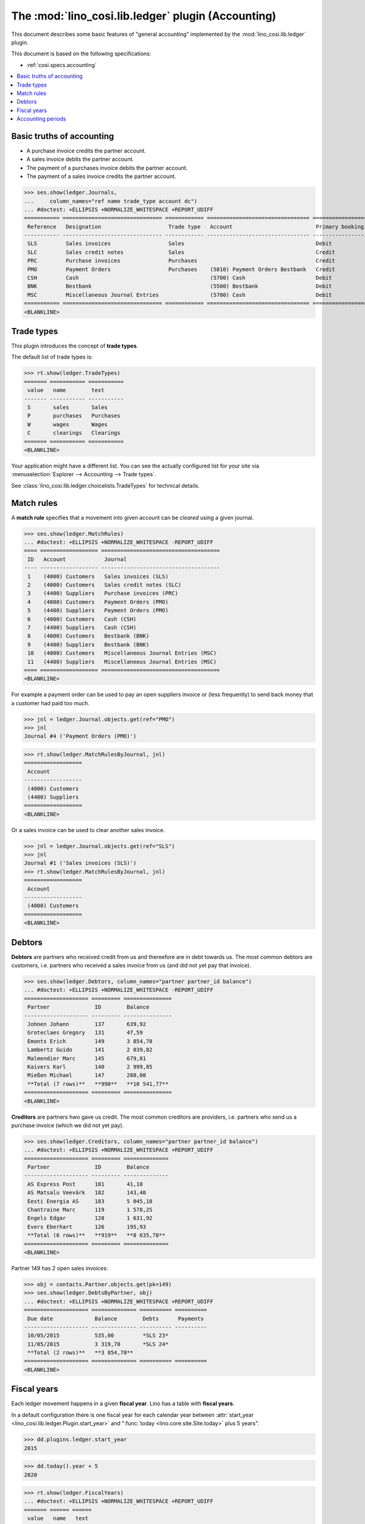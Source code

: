 .. _cosi.specs.ledger:
.. _cosi.tested.ledger:

===================================================
The :mod:`lino_cosi.lib.ledger` plugin (Accounting)
===================================================

.. to test only this document:

      $ python setup.py test -s tests.DocsTests.test_ledger
    
    doctest init:

    >>> from lino import startup
    >>> startup('lino_cosi.projects.std.settings.demo')
    >>> from lino.api.doctest import *
    >>> ses = rt.login("robin")
    >>> translation.activate('en')

This document describes some basic features of "general accounting"
implemented by the :mod:`lino_cosi.lib.ledger` plugin.

This document is based on the following specifications:

- :ref:`cosi.specs.accounting`



.. contents::
   :depth: 1
   :local:


Basic truths of accounting
==========================

- A purchase invoice credits the partner account.
- A sales invoice debits the partner account.
- The payment of a purchases invoice debits the partner account.
- The payment of a sales invoice credits the partner account.

>>> ses.show(ledger.Journals,
...     column_names="ref name trade_type account dc")
... #doctest: +ELLIPSIS +NORMALIZE_WHITESPACE +REPORT_UDIFF
=========== =============================== ============ ================================ ===========================
 Reference   Designation                     Trade type   Account                          Primary booking direction
----------- ------------------------------- ------------ -------------------------------- ---------------------------
 SLS         Sales invoices                  Sales                                         Debit
 SLC         Sales credit notes              Sales                                         Credit
 PRC         Purchase invoices               Purchases                                     Credit
 PMO         Payment Orders                  Purchases    (5810) Payment Orders Bestbank   Credit
 CSH         Cash                                         (5700) Cash                      Debit
 BNK         Bestbank                                     (5500) Bestbank                  Debit
 MSC         Miscellaneous Journal Entries                (5700) Cash                      Debit
=========== =============================== ============ ================================ ===========================
<BLANKLINE>


Trade types
===========

This plugin introduces the concept of **trade types**.

The default list of trade types is:

>>> rt.show(ledger.TradeTypes)
======= =========== ===========
 value   name        text
------- ----------- -----------
 S       sales       Sales
 P       purchases   Purchases
 W       wages       Wages
 C       clearings   Clearings
======= =========== ===========
<BLANKLINE>

Your application might have a different list.  You can see the
actually configured list for your site via :menuselection:`Explorer
--> Accounting --> Trade types`.

See :class:`lino_cosi.lib.ledger.choicelists.TradeTypes` for technical
details.


Match rules
===========

A **match rule** specifies that a movement into given account can be
*cleared* using a given journal.

>>> ses.show(ledger.MatchRules)
... #doctest: +ELLIPSIS +NORMALIZE_WHITESPACE -REPORT_UDIFF
==== ================== =====================================
 ID   Account            Journal
---- ------------------ -------------------------------------
 1    (4000) Customers   Sales invoices (SLS)
 2    (4000) Customers   Sales credit notes (SLC)
 3    (4400) Suppliers   Purchase invoices (PRC)
 4    (4000) Customers   Payment Orders (PMO)
 5    (4400) Suppliers   Payment Orders (PMO)
 6    (4000) Customers   Cash (CSH)
 7    (4400) Suppliers   Cash (CSH)
 8    (4000) Customers   Bestbank (BNK)
 9    (4400) Suppliers   Bestbank (BNK)
 10   (4000) Customers   Miscellaneous Journal Entries (MSC)
 11   (4400) Suppliers   Miscellaneous Journal Entries (MSC)
==== ================== =====================================
<BLANKLINE>


For example a payment order can be used to pay an open suppliers
invoice or (less frequently) to send back money that a customer had
paid too much.

>>> jnl = ledger.Journal.objects.get(ref="PMO")
>>> jnl
Journal #4 ('Payment Orders (PMO)')

>>> rt.show(ledger.MatchRulesByJournal, jnl)
==================
 Account
------------------
 (4000) Customers
 (4400) Suppliers
==================
<BLANKLINE>

Or a sales invoice can be used to clear another sales invoice.

>>> jnl = ledger.Journal.objects.get(ref="SLS")
>>> jnl
Journal #1 ('Sales invoices (SLS)')
>>> rt.show(ledger.MatchRulesByJournal, jnl)
==================
 Account
------------------
 (4000) Customers
==================
<BLANKLINE>



Debtors
=======

**Debtors** are partners who received credit from us and thereefore
are in debt towards us. The most common debtors are customers,
i.e. partners who received a sales invoice from us (and did not yet
pay that invoice).

>>> ses.show(ledger.Debtors, column_names="partner partner_id balance")
... #doctest: +ELLIPSIS +NORMALIZE_WHITESPACE -REPORT_UDIFF
==================== ========= ===============
 Partner              ID        Balance
-------------------- --------- ---------------
 Johnen Johann        137       639,92
 Groteclaes Gregory   131       47,59
 Emonts Erich         149       3 854,78
 Lambertz Guido       141       2 039,82
 Malmendier Marc      145       679,81
 Kaivers Karl         140       2 999,85
 Mießen Michael       147       280,00
 **Total (7 rows)**   **990**   **10 541,77**
==================== ========= ===============
<BLANKLINE>


**Creditors** are partners hwo gave us credit. The most common
creditors are providers, i.e. partners who send us a purchase invoice
(which we did not yet pay).

>>> ses.show(ledger.Creditors, column_names="partner partner_id balance")
... #doctest: +ELLIPSIS +NORMALIZE_WHITESPACE +REPORT_UDIFF
==================== ========= ==============
 Partner              ID        Balance
-------------------- --------- --------------
 AS Express Post      181       41,10
 AS Matsalu Veevärk   182       143,40
 Eesti Energia AS     183       5 045,18
 Chantraine Marc      119       1 578,25
 Engels Edgar         128       1 631,92
 Evers Eberhart       126       195,93
 **Total (6 rows)**   **919**   **8 635,78**
==================== ========= ==============
<BLANKLINE>


Partner 149 has 2 open sales invoices:

>>> obj = contacts.Partner.objects.get(pk=149)
>>> ses.show(ledger.DebtsByPartner, obj)
... #doctest: +ELLIPSIS +NORMALIZE_WHITESPACE +REPORT_UDIFF
==================== ============== ========== ==========
 Due date             Balance        Debts      Payments
-------------------- -------------- ---------- ----------
 10/05/2015           535,00         *SLS 23*
 11/05/2015           3 319,78       *SLS 24*
 **Total (2 rows)**   **3 854,78**
==================== ============== ========== ==========
<BLANKLINE>



Fiscal years
============

Each ledger movement happens in a given **fiscal year**.  Lino has a
table with **fiscal years**.

In a default configuration there is one fiscal year for each calendar
year between :attr:`start_year
<lino_cosi.lib.ledger.Plugin.start_year>` and ":func:`today
<lino.core.site.Site.today>` plus 5 years".

>>> dd.plugins.ledger.start_year
2015

>>> dd.today().year + 5
2020

>>> rt.show(ledger.FiscalYears)
... #doctest: +ELLIPSIS +NORMALIZE_WHITESPACE +REPORT_UDIFF
======= ====== ======
 value   name   text
------- ------ ------
 15             2015
 16             2016
 17             2017
 18             2018
 19             2019
 20             2020
======= ====== ======
<BLANKLINE>


Accounting periods
==================

Each ledger movement happens in a given **accounting period**.  
An accounting period usually corresponds to a month of the calendar.
Accounting periods are automatically created the first time they are
needed by some operation.


>>> rt.show(ledger.AccountingPeriods)
=========== ============ ============ ============= ======= ========
 Reference   Start date   End date     Fiscal Year   State   Remark
----------- ------------ ------------ ------------- ------- --------
 2015-01     01/01/2015   31/01/2015   2015          Open
 2015-02     01/02/2015   28/02/2015   2015          Open
 2015-03     01/03/2015   31/03/2015   2015          Open
 2015-04     01/04/2015   30/04/2015   2015          Open
 2015-05     01/05/2015   31/05/2015   2015          Open
=========== ============ ============ ============= ======= ========
<BLANKLINE>

The *reference* of a new accounting period is computed by applying the
voucher's entry date to the template defined in the
:attr:`date_to_period_tpl
<lino_cosi.lib.ledger.models.AccountingPeriod.get_for_date>` setting.  
The default implementation leads to the following references:

>>> print(ledger.AccountingPeriod.get_ref_for_date(i2d(19940202)))
1994-02
>>> print(ledger.AccountingPeriod.get_ref_for_date(i2d(20150228)))
2015-02
>>> print(ledger.AccountingPeriod.get_ref_for_date(i2d(20150401)))
2015-04

You may manually create other accounting periods. For example

- `2015-00` might stand for a fictive "opening" period before January
  2015 and after December 2014.

- `2015-13` might stand for January 2016 in a company which is
  changing their fiscal year from "January-December" to "July-June".



